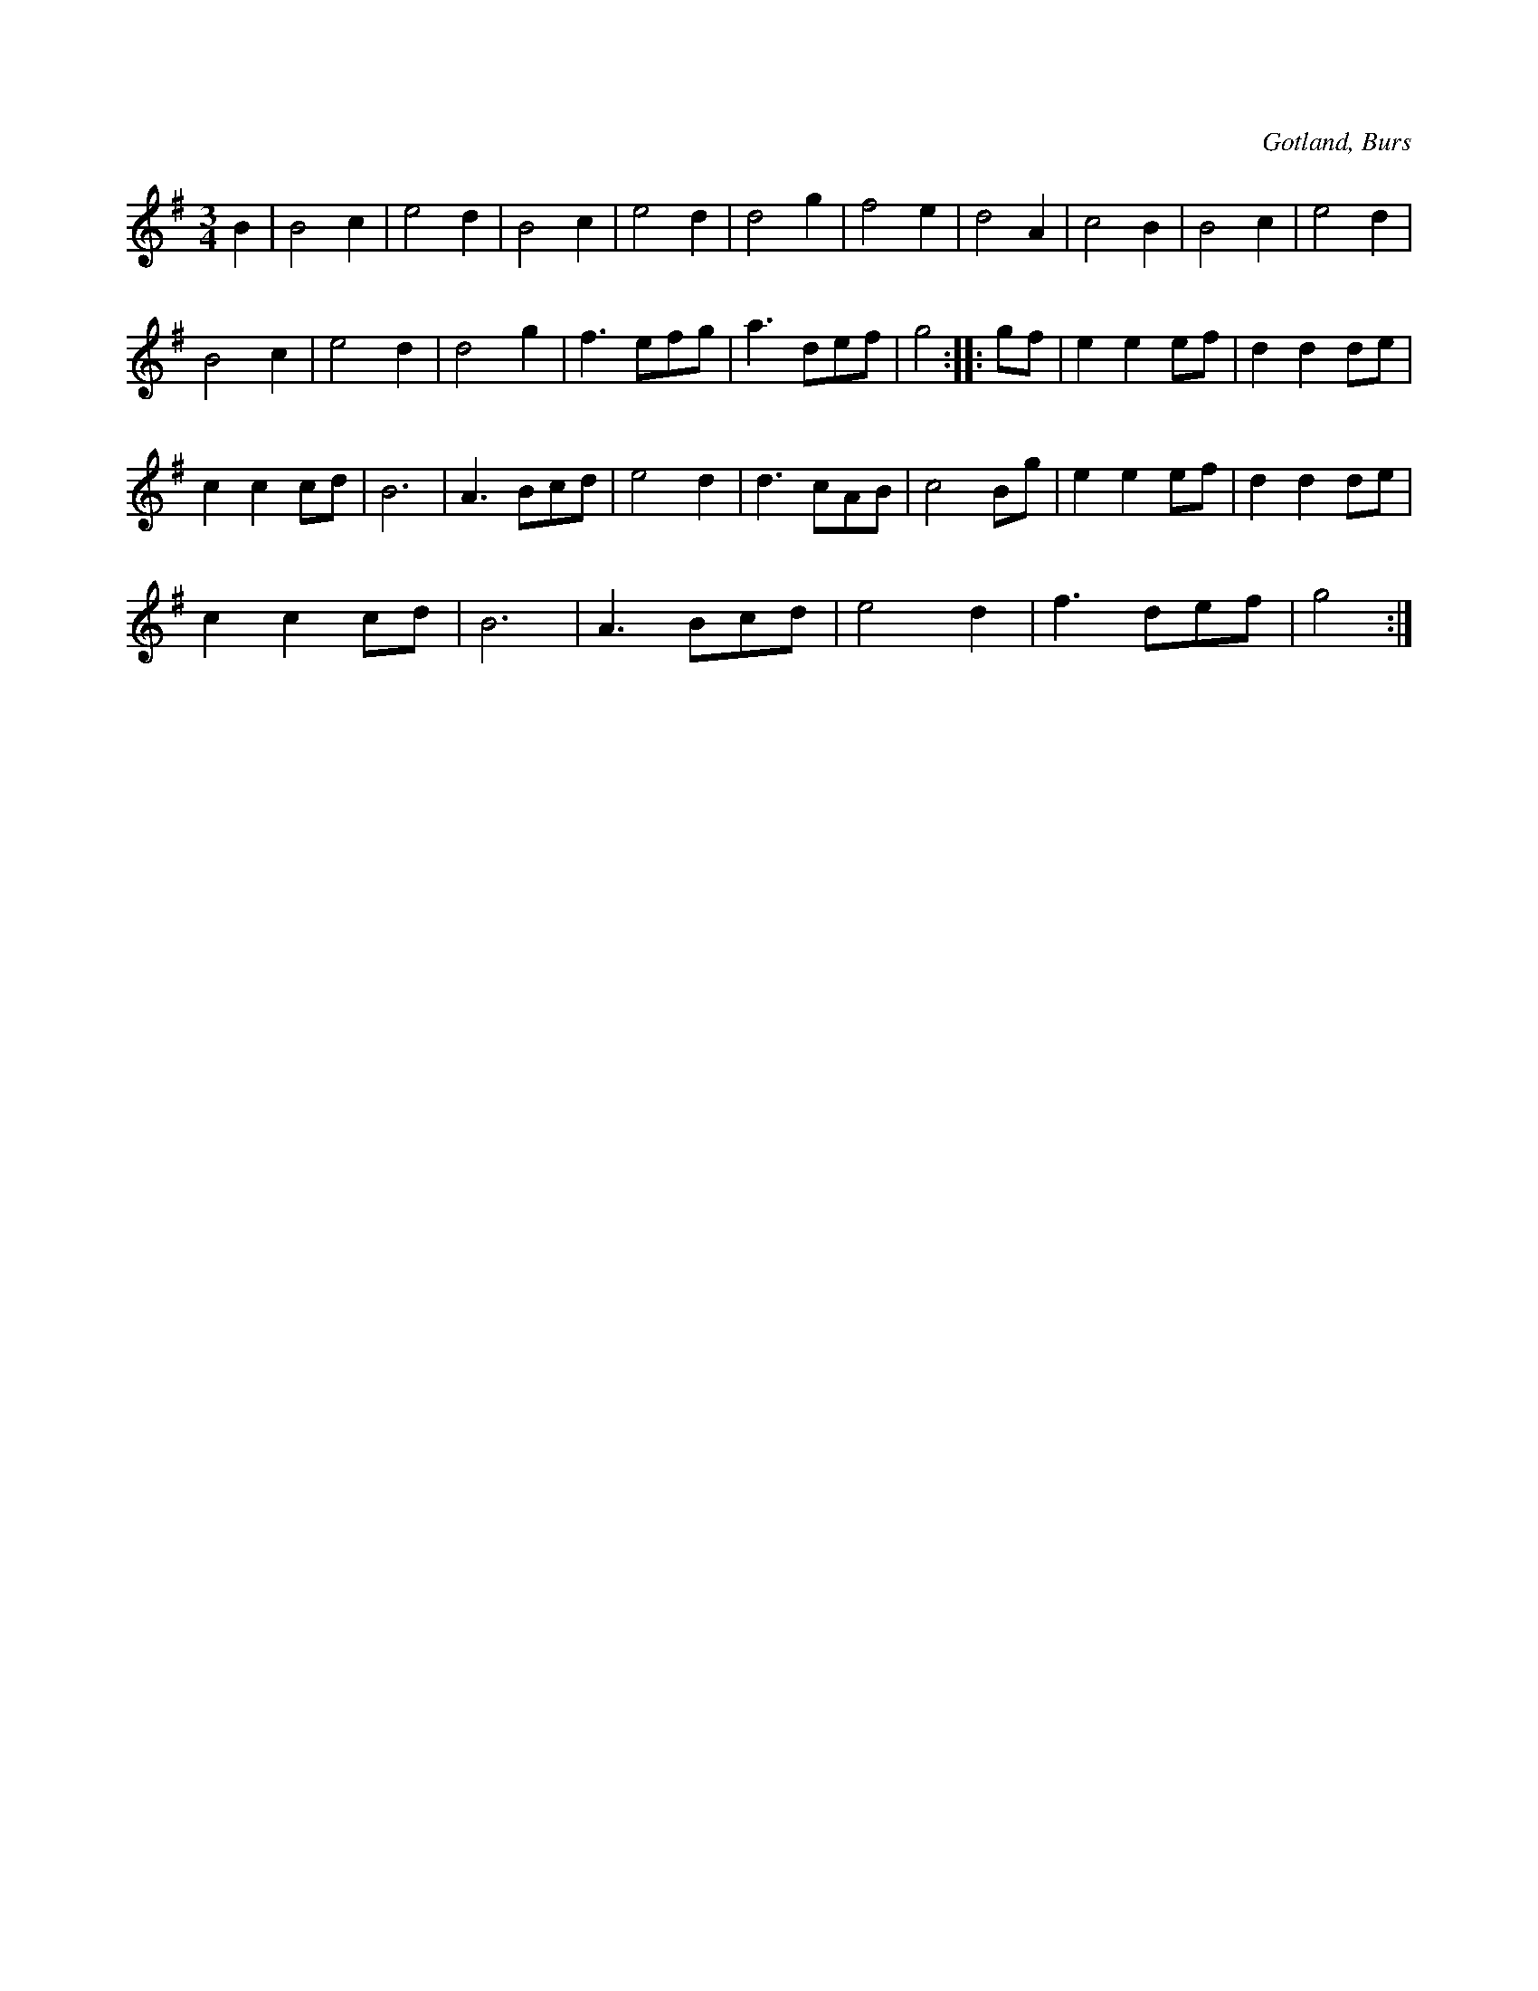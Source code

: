 X:423
T:
N:
S:Efter »Florsen» i Burs.
R:vals
O:Gotland, Burs
M:3/4
L:1/8
K:G
B2|B4 c2|e4 d2|B4 c2|e4 d2|d4 g2|f4 e2|d4 A2|c4 B2|B4 c2|e4 d2|
B4 c2|e4 d2|d4 g2|f3 efg|a3 def|g4::gf|e2 e2 ef|d2 d2 de|
c2 c2 cd|B6|A3 Bcd|e4 d2|d3 cAB|c4 Bg|e2 e2 ef|d2 d2 de|
c2 c2 cd|B6|A3 Bcd|e4 d2|f3 def|g4:|

